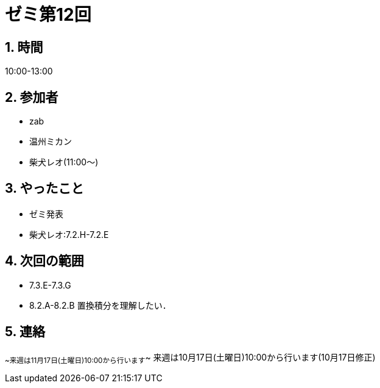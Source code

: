 = ゼミ第12回
:page-author: shiba
:page-layout: post
:page-categories:  [ "Analysis_I_2020"]
:page-tags: ["議事録"]
:page-image: assets/images/Analysis_I.png
:page-permalink: Analysis_I_2020/seminar-12
:sectnums:
:sectnumlevels: 2
:dummy: {counter2:section:0}

## 時間

10:00-13:00

## 参加者

- zab
- 温州ミカン
- 柴犬レオ(11:00～)

## やったこと

- ゼミ発表
  - 柴犬レオ:7.2.H-7.2.E

## 次回の範囲

- 7.3.E-7.3.G
- 8.2.A-8.2.B
置換積分を理解したい．

## 連絡

~~来週は11月17日(土曜日)10:00から行います~~
来週は10月17日(土曜日)10:00から行います(10月17日修正)
